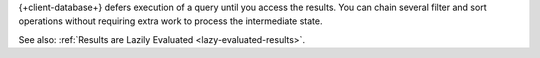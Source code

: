 {+client-database+} defers execution of a query until you access the results.
You can chain several filter and sort operations without requiring extra work to
process the intermediate state.

See also: :ref:`Results are Lazily Evaluated <lazy-evaluated-results>`.
